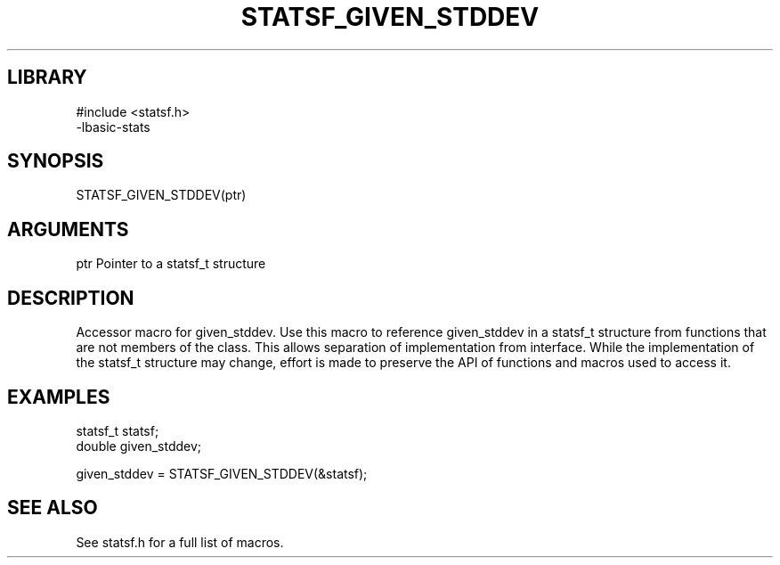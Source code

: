 \" Generated by /usr/local/bin/auto-gen-get-set
.TH STATSF_GIVEN_STDDEV 3

.SH LIBRARY
.nf
.na
#include <statsf.h>
-lbasic-stats
.ad
.fi

\" Convention:
\" Underline anything that is typed verbatim - commands, etc.
.SH SYNOPSIS
.PP
.nf 
.na
STATSF_GIVEN_STDDEV(ptr)
.ad
.fi

.SH ARGUMENTS
.nf
.na
ptr             Pointer to a statsf_t structure
.ad
.fi

.SH DESCRIPTION

Accessor macro for given_stddev.  Use this macro to reference given_stddev in
a statsf_t structure from functions that are not members of the class.
This allows separation of implementation from interface.  While the
implementation of the statsf_t structure may change, effort is made to
preserve the API of functions and macros used to access it.

.SH EXAMPLES

.nf
.na
statsf_t        statsf;
double          given_stddev;

given_stddev = STATSF_GIVEN_STDDEV(&statsf);
.ad
.fi

.SH SEE ALSO

See statsf.h for a full list of macros.
